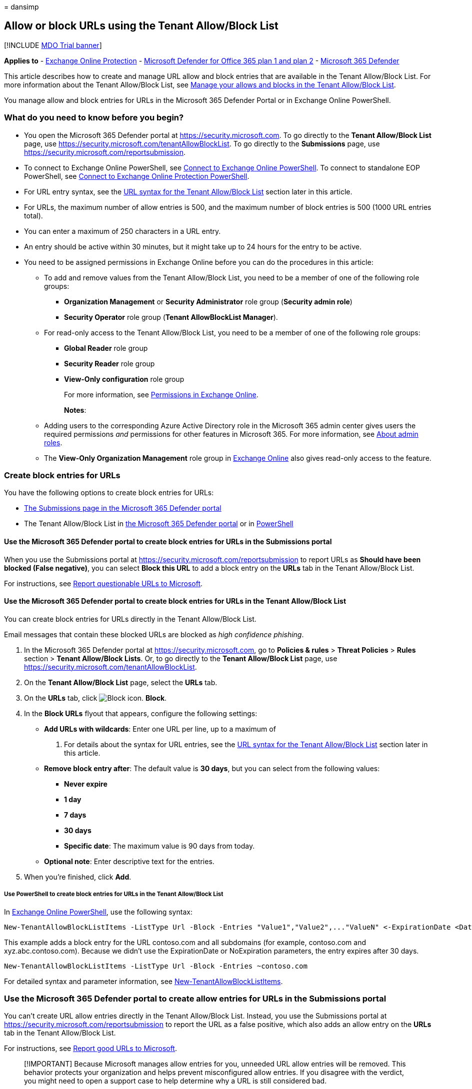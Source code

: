 = 
dansimp

== Allow or block URLs using the Tenant Allow/Block List

{empty}[!INCLUDE link:../includes/mdo-trial-banner.md[MDO Trial banner]]

*Applies to* - link:exchange-online-protection-overview.md[Exchange
Online Protection] - link:defender-for-office-365.md[Microsoft Defender
for Office 365 plan 1 and plan 2] -
link:../defender/microsoft-365-defender.md[Microsoft 365 Defender]

This article describes how to create and manage URL allow and block
entries that are available in the Tenant Allow/Block List. For more
information about the Tenant Allow/Block List, see
link:manage-tenant-allow-block-list.md[Manage your allows and blocks in
the Tenant Allow/Block List].

You manage allow and block entries for URLs in the Microsoft 365
Defender Portal or in Exchange Online PowerShell.

=== What do you need to know before you begin?

* You open the Microsoft 365 Defender portal at
https://security.microsoft.com. To go directly to the *Tenant
Allow/Block List* page, use
https://security.microsoft.com/tenantAllowBlockList. To go directly to
the *Submissions* page, use
https://security.microsoft.com/reportsubmission.
* To connect to Exchange Online PowerShell, see
link:/powershell/exchange/connect-to-exchange-online-powershell[Connect
to Exchange Online PowerShell]. To connect to standalone EOP PowerShell,
see
link:/powershell/exchange/connect-to-exchange-online-protection-powershell[Connect
to Exchange Online Protection PowerShell].
* For URL entry syntax, see the
link:#url-syntax-for-the-tenant-allowblock-list[URL syntax for the
Tenant Allow/Block List] section later in this article.
* For URLs, the maximum number of allow entries is 500, and the maximum
number of block entries is 500 (1000 URL entries total).
* You can enter a maximum of 250 characters in a URL entry.
* An entry should be active within 30 minutes, but it might take up to
24 hours for the entry to be active.
* You need to be assigned permissions in Exchange Online before you can
do the procedures in this article:
** To add and remove values from the Tenant Allow/Block List, you need
to be a member of one of the following role groups:
*** *Organization Management* or *Security Administrator* role group
(*Security admin role*)
*** *Security Operator* role group (*Tenant AllowBlockList Manager*).
** For read-only access to the Tenant Allow/Block List, you need to be a
member of one of the following role groups:
*** *Global Reader* role group
*** *Security Reader* role group
*** *View-Only configuration* role group
+
For more information, see
link:/exchange/permissions-exo/permissions-exo[Permissions in Exchange
Online].
+
*Notes*:
** Adding users to the corresponding Azure Active Directory role in the
Microsoft 365 admin center gives users the required permissions _and_
permissions for other features in Microsoft 365. For more information,
see link:../../admin/add-users/about-admin-roles.md[About admin roles].
** The *View-Only Organization Management* role group in
link:/Exchange/permissions-exo/permissions-exo#role-groups[Exchange
Online] also gives read-only access to the feature.

=== Create block entries for URLs

You have the following options to create block entries for URLs:

* link:#use-the-microsoft-365-defender-portal-to-create-block-entries-for-urls-in-the-submissions-portal[The
Submissions page in the Microsoft 365 Defender portal]
* The Tenant Allow/Block List in
link:#use-the-microsoft-365-defender-portal-to-create-block-entries-for-urls-in-the-tenant-allowblock-list[the
Microsoft 365 Defender portal] or in
link:#use-powershell-to-create-block-entries-for-urls-in-the-tenant-allowblock-list[PowerShell]

==== Use the Microsoft 365 Defender portal to create block entries for URLs in the Submissions portal

When you use the Submissions portal at
https://security.microsoft.com/reportsubmission to report URLs as
*Should have been blocked (False negative)*, you can select *Block this
URL* to add a block entry on the *URLs* tab in the Tenant Allow/Block
List.

For instructions, see
link:admin-submission.md#report-questionable-urls-to-microsoft[Report
questionable URLs to Microsoft].

==== Use the Microsoft 365 Defender portal to create block entries for URLs in the Tenant Allow/Block List

You can create block entries for URLs directly in the Tenant Allow/Block
List.

Email messages that contain these blocked URLs are blocked as _high
confidence phishing_.

[arabic]
. In the Microsoft 365 Defender portal at
https://security.microsoft.com, go to *Policies & rules* > *Threat
Policies* > *Rules* section > *Tenant Allow/Block Lists*. Or, to go
directly to the *Tenant Allow/Block List* page, use
https://security.microsoft.com/tenantAllowBlockList.
. On the *Tenant Allow/Block List* page, select the *URLs* tab.
. On the *URLs* tab, click
image:../../media/m365-cc-sc-create-icon.png[Block icon.] *Block*.
. In the *Block URLs* flyout that appears, configure the following
settings:
* *Add URLs with wildcards*: Enter one URL per line, up to a maximum of
20. For details about the syntax for URL entries, see the
link:#url-syntax-for-the-tenant-allowblock-list[URL syntax for the
Tenant Allow/Block List] section later in this article.
* *Remove block entry after*: The default value is *30 days*, but you
can select from the following values:
** *Never expire*
** *1 day*
** *7 days*
** *30 days*
** *Specific date*: The maximum value is 90 days from today.
* *Optional note*: Enter descriptive text for the entries.
. When you’re finished, click *Add*.

===== Use PowerShell to create block entries for URLs in the Tenant Allow/Block List

In
link:/powershell/exchange/connect-to-exchange-online-powershell[Exchange
Online PowerShell], use the following syntax:

[source,powershell]
----
New-TenantAllowBlockListItems -ListType Url -Block -Entries "Value1","Value2",..."ValueN" <-ExpirationDate <Date> | -NoExpiration> [-Notes <String>]
----

This example adds a block entry for the URL contoso.com and all
subdomains (for example, contoso.com and xyz.abc.contoso.com). Because
we didn’t use the ExpirationDate or NoExpiration parameters, the entry
expires after 30 days.

[source,powershell]
----
New-TenantAllowBlockListItems -ListType Url -Block -Entries ~contoso.com
----

For detailed syntax and parameter information, see
link:/powershell/module/exchange/new-tenantallowblocklistitems[New-TenantAllowBlockListItems].

=== Use the Microsoft 365 Defender portal to create allow entries for URLs in the Submissions portal

You can’t create URL allow entries directly in the Tenant Allow/Block
List. Instead, you use the Submissions portal at
https://security.microsoft.com/reportsubmission to report the URL as a
false positive, which also adds an allow entry on the *URLs* tab in the
Tenant Allow/Block List.

For instructions, see
link:admin-submission.md#report-good-urls-to-microsoft[Report good URLs
to Microsoft].

____
[!IMPORTANT] Because Microsoft manages allow entries for you, unneeded
URL allow entries will be removed. This behavior protects your
organization and helps prevent misconfigured allow entries. If you
disagree with the verdict, you might need to open a support case to help
determine why a URL is still considered bad.
____

=== Use the Microsoft 365 Defender portal to view allow or block entries for URLs in the Tenant Allow/Block List

[arabic]
. In the Microsoft 365 Defender portal at
https://security.microsoft.com, go to *Policies & rules* > *Threat
Policies* > *Tenant Allow/Block Lists* in the *Rules* section. Or, to go
directly to the *Tenant Allow/Block Lists* page, use
https://security.microsoft.com/tenantAllowBlockList.
. Select the *URL* tab. The following columns are available:
* *Value*: The URL.
* *Action*: The value *Allow* or *Block*.
* *Modified by*
* *Last updated*
* *Remove on*: The expiration date.
* *Notes*
+
Click on a column heading to sort in ascending or descending order.
+
Click image:../../media/m365-cc-sc-group-icon.png[Group icon.] *Group*
to group the results by *None* or *Action*.
+
Click image:../../media/m365-cc-sc-search-icon.png[Search icon.]
*Search*, enter all or part of a value, and then press ENTER to find a
specific value. When you’re finished, click
image:../../media/m365-cc-sc-close-icon.png[Clear search icon.] to clear
the search.
+
Click image:../../media/m365-cc-sc-filter-icon.png[Filter icon.]
*Filter* to filter the results. The following values are available in
the *Filter* flyout that appears:
* *Action*: *Allow* and *Block*.
* *Never expire*: image:../../media/scc-toggle-on.png[Toggle on.] or
image:../../media/scc-toggle-off.png[Toggle off.]
* *Last updated*: Select *From* and *To* dates.
* *Remove on*: Select *From* and *To* dates.
+
When you’re finished, click *Apply*. To clear existing filters, click
image:../../media/m365-cc-sc-clear-filters-icon.png[Clear filters icon]
*Clear filters* in the *Filter* flyout.

==== Use PowerShell to view allow or block entries for URLs in the Tenant Allow/Block List

In
link:/powershell/exchange/connect-to-exchange-online-powershell[Exchange
Online PowerShell], use the following syntax:

[source,powershell]
----
Get-TenantAllowBlockListItems -ListType Url [-Allow] [-Block] [-Entry <URLValue>] [<-ExpirationDate <Date> | -NoExpiration>]
----

This example returns all allowed and blocked URLs.

[source,powershell]
----
Get-TenantAllowBlockListItems -ListType Url
----

This example filters the results by blocked URLs.

[source,powershell]
----
Get-TenantAllowBlockListItems -ListType Url -Block
----

For detailed syntax and parameter information, see
link:/powershell/module/exchange/get-tenantallowblocklistitems[Get-TenantAllowBlockListItems].

=== Use the Microsoft 365 Defender portal to modify allow or block entries for URLs in the Tenant Allow/Block List

When you modify allow or block entries for URLs in the Tenant
Allow/Block list, you can only modify the expiration date and notes.

[arabic]
. In the Microsoft 365 Defender portal at
https://security.microsoft.com, go to *Policies & rules* > *Threat
Policies* > *Rules* section > *Tenant Allow/Block Lists*. Or, to go
directly to the *Tenant Allow/Block List* page, use
https://security.microsoft.com/tenantAllowBlockList.
. Select the *URLs* tab
. On the *URLs* tab, select the check box of the entry that you want to
modify, and then click the
image:../../media/m365-cc-sc-edit-icon.png[Edit icon.] *Edit* button
that appears.
. The following values are available in the *Edit URL* flyout that
appears:
* *Remove allow entry after* or *Remove block entry after*:
** You can extend allow entries for a maximum of 30 days after the
creation date.
** You can extend block entries for a maximum of 90 days after the
creation date or set them to *Never expire*.
* *Optional note*
+
When you’re finished, click *Save*.

____
[!NOTE] For allow entries only, if you select the entry by clicking
anywhere in the row other than the check box, you can select
image:../../media/m365-cc-sc-view-submission-icon.png[View submission
icon.] *View submission* in the details flyout that appears to go to the
*Submissions* page at https://security.microsoft.com/reportsubmission.
____

==== Use PowerShell to modify allow or block entries for URLs in the Tenant Allow/Block List

In
link:/powershell/exchange/connect-to-exchange-online-powershell[Exchange
Online PowerShell], use the following syntax:

[source,powershell]
----
Set-TenantAllowBlockListItems -ListType Url <-Ids <Identity value> | -Entries <Value value>> [<-ExpirationDate Date | -NoExpiration>] [-Notes <String>]
----

This example changes the expiration date of the block entry for the
specified URL.

[source,powershell]
----
Set-TenantAllowBlockListItems -ListType Url -Entries "~contoso.com" -ExpirationDate "9/1/2022"
----

For detailed syntax and parameter information, see
link:/powershell/module/exchange/set-tenantallowblocklistitems[Set-TenantAllowBlockListItems].

=== Use the Microsoft 365 Defender portal to remove allow or block entries for URLs from the Tenant Allow/Block List

[arabic]
. In the Microsoft 365 Defender portal at
https://security.microsoft.com, go to *Policies & rules* > *Threat
Policies* > *Rules* section > *Tenant Allow/Block Lists*. Or, to go
directly to the *Tenant Allow/Block List* page, use
https://security.microsoft.com/tenantAllowBlockList.
. Select the *URLs* tab.
. On the *URLs* tab, do one of the following steps:
* Select the check box of the entry that you want to remove, and then
click the image:../../media/m365-cc-sc-delete-icon.png[Delete icon.]
*Delete* icon that appears.
* Select the entry that you want to remove by clicking anywhere in the
row other than the check box. In the details flyout that appears, click
image:../../media/m365-cc-sc-delete-icon.png[Delete icon.] *Delete*.
. In the warning dialog that appears, click *Delete*.

____
[!NOTE] You can select multiple entries by selecting each check box, or
select all entries by selecting the check box next to the *Value* column
header.
____

==== Use PowerShell to remove allow or block entries for URLs from the Tenant Allow/Block List

In
link:/powershell/exchange/connect-to-exchange-online-powershell[Exchange
Online PowerShell], use the following syntax:

[source,powershell]
----
Remove-TenantAllowBlockListItems -ListType Url <-Ids <Identity value> | -Entries <Value value>>
----

This example removes the block entry for the specified URL from the
Tenant Allow/Block List.

[source,powershell]
----
Remove-TenantAllowBlockListItems -ListType Url -Entries "~cohovineyard.com
----

For detailed syntax and parameter information, see
link:/powershell/module/exchange/remove-tenantallowblocklistitems[Remove-TenantAllowBlockListItems].

=== URL syntax for the Tenant Allow/Block List

* IPv4 and IPv6 addresses are allowed, but TCP/UDP ports are not.
* Filename extensions are not allowed (for example, test.pdf).
* Unicode is not supported, but Punycode is.
* Hostnames are allowed if all of the following statements are true:
** The hostname contains a period.
** There is at least one character to the left of the period.
** There are at least two characters to the right of the period.
+
For example, `t.co` is allowed; `.com` or `contoso.` are not allowed.
* Subpaths are not implied for allows.
+
For example, `contoso.com` does not include `contoso.com/a`.
* Wildcards (*) are allowed in the following scenarios:
** A left wildcard must be followed by a period to specify a subdomain.
(only applicable for blocks)
+
For example, `*.contoso.com` is allowed; `*contoso.com` is not allowed.
** A right wildcard must follow a forward slash (/) to specify a path.
+
For example, `contoso.com/*` is allowed; `contoso.com*` or
`contoso.com/ab*` are not allowed.
** `*.com*` is invalid (not a resolvable domain and the right wildcard
does not follow a forward slash).
** Wildcards are not allowed in IP addresses.
* The tilde (~) character is available in the following scenarios:
** A left tilde implies a domain and all subdomains.
+
For example `~contoso.com` includes `contoso.com` and `*.contoso.com`.
* A username or password isn’t supported or required.
* Quotes (’ or “) are invalid characters.
* A URL should include all redirects where possible.

==== URL entry scenarios

Valid URL entries and their results are described in the following
sections.

===== Scenario: No wildcards

*Entry*: `contoso.com`

* *Allow match*: contoso.com
* *Allow not matched*:
** abc-contoso.com
** contoso.com/a
** payroll.contoso.com
** test.com/contoso.com
** test.com/q=contoso.com
** contoso.com
** contoso.com/q=a@contoso.com
* *Block match*:
** contoso.com
** contoso.com/a
** payroll.contoso.com
** test.com/contoso.com
** test.com/q=contoso.com
** contoso.com
** contoso.com/q=a@contoso.com
* *Block not matched*: abc-contoso.com

===== Scenario: Left wildcard (subdomain)

____
[!NOTE] This scenario applies only to blocks.
____

*Entry*: `*.contoso.com`

* *Block match*:
** xyz.abc.contoso.com
* *Block not matched*:
** 123contoso.com
** contoso.com
** test.com/contoso.com
** contoso.com/abc

===== Scenario: Right wildcard at top of path

*Entry*: `contoso.com/a/*`

* *Allow match* and *Block match*:
** contoso.com/a/b
** contoso.com/a/b/c
** contoso.com/a/?q=joe@t.com
* *Allow not matched* and *Block not matched*:
** contoso.com
** contoso.com/a
** contoso.com
** contoso.com/q=a@contoso.com

===== Scenario: Left tilde

*Entry*: `~contoso.com`

* *Allow match* and *Block match*:
** contoso.com
** contoso.com
** xyz.abc.contoso.com
* *Allow not matched* and *Block not matched*:
** 123contoso.com
** contoso.com/abc
** contoso.com/abc

===== Scenario: Right wildcard suffix

*Entry*: `contoso.com/*`

* *Allow match* and *Block match*:
** contoso.com/?q=whatever@fabrikam.com
** contoso.com/a
** contoso.com/a/b/c
** contoso.com/ab
** contoso.com/b
** contoso.com/b/a/c
** contoso.com/ba
* *Allow not matched* and *Block not matched*: contoso.com

===== Scenario: Left wildcard subdomain and right wildcard suffix

____
[!NOTE] This scenario applies only to blocks.
____

*Entry*: `*.contoso.com/*`

* *Block match*:
** abc.contoso.com/ab
** abc.xyz.contoso.com/a/b/c
** contoso.com/a
** contoso.com/b/a/c
** xyz.contoso.com/ba
* *Block not matched*: contoso.com/b

===== Scenario: Left and right tilde

*Entry*: `~contoso.com~`

* *Allow match* and *Block match*:
** contoso.com
** contoso.com/a
** contoso.com
** contoso.com/b
** xyz.abc.contoso.com
* *Allow not matched* and *Block not matched*:
** 123contoso.com
** contoso.org

===== Scenario: IP address

*Entry*: `1.2.3.4`

* *Allow match* and *Block match*: 1.2.3.4
* *Allow not matched* and *Block not matched*:
** 1.2.3.4/a
** 11.2.3.4/a

===== IP address with right wildcard

*Entry*: `1.2.3.4/*`

* *Allow match* and *Block match*:
** 1.2.3.4/b
** 1.2.3.4/baaaa

==== Examples of invalid entries

The following entries are invalid:

* *Missing or invalid domain values*:
** contoso
** *.contoso.*
** *.com
** *.pdf
* *Wildcard on text or without spacing characters*:
** *contoso.com
** contoso.com*
** *1.2.3.4
** 1.2.3.4*
** contoso.com/a*
** contoso.com/ab*
* *IP addresses with ports*:
** contoso.com:443
** abc.contoso.com:25
* *Non-descriptive wildcards*:
** *
** *.*
* *Middle wildcards*:
** conto*so.com
** conto~so.com
* *Double wildcards*
** contoso.com/**
** contoso.com/*/*

=== Related articles

* link:admin-submission.md[Use the Submissions portal to submit
suspected spam&#44; phish&#44; URLs&#44; legitimate email getting blocked&#44; and email
attachments to Microsoft]
* link:report-false-positives-and-false-negatives.md[Report false
positives and false negatives]
* link:manage-tenant-allow-block-list.md[Manage your allows and blocks
in the Tenant Allow/Block List]
* link:allow-block-files.md[Allow or block files in the Tenant
Allow/Block List]
* link:allow-block-email-spoof.md[Allow or block emails in the Tenant
Allow/Block List]
